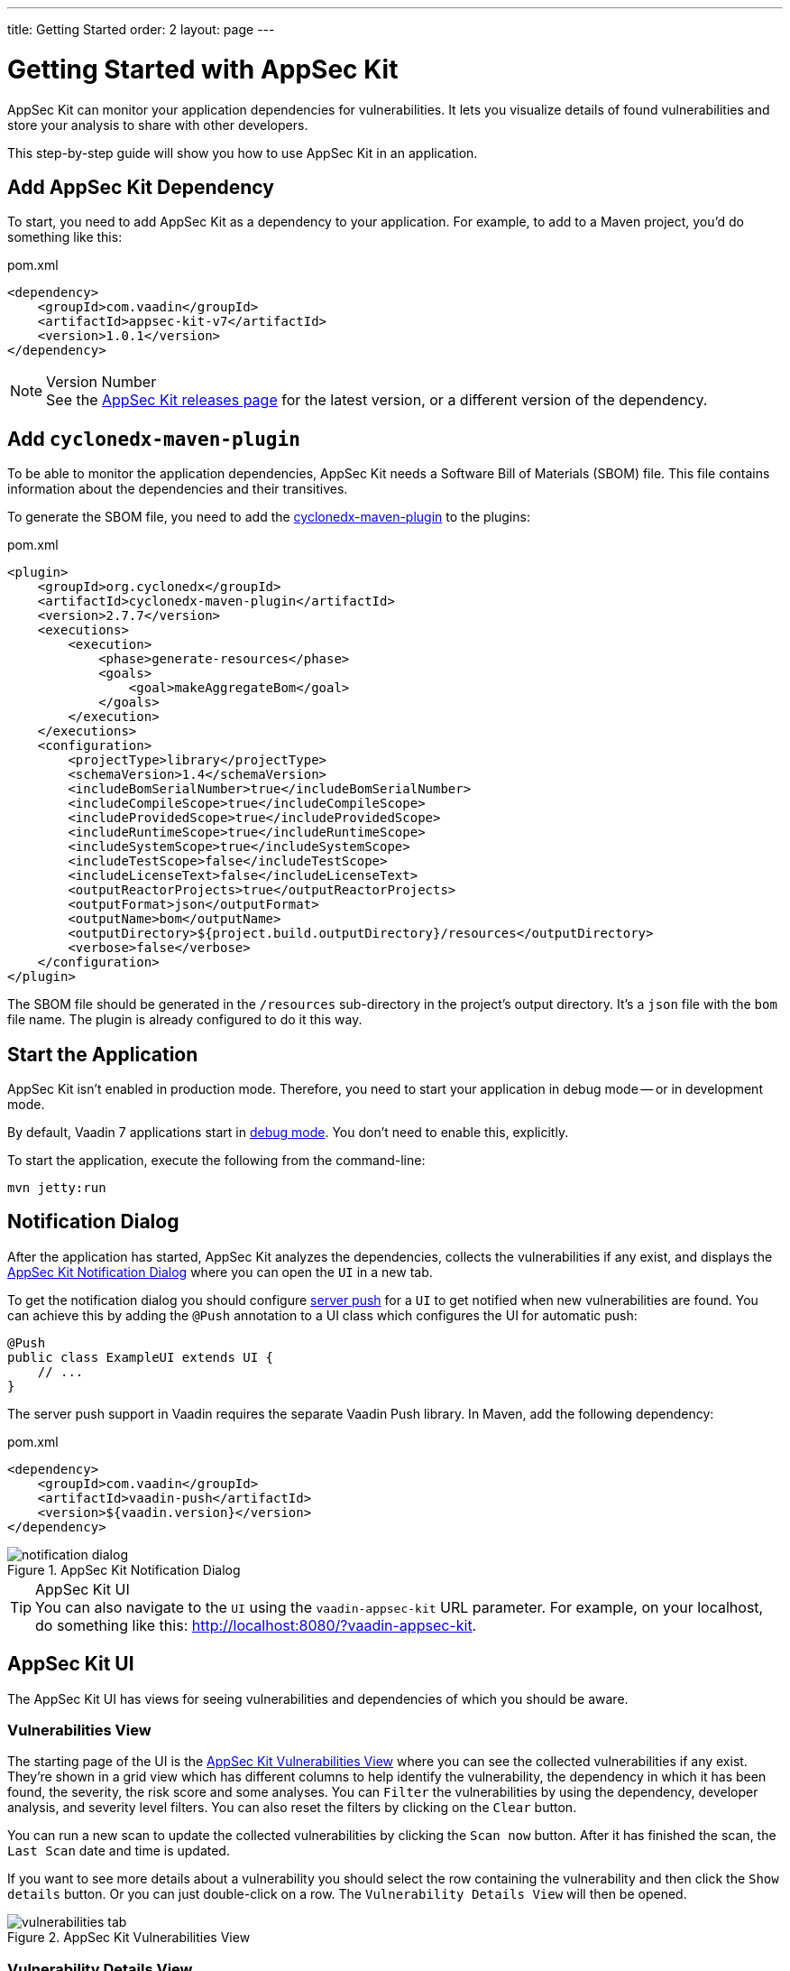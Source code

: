 ---
title: Getting Started
order: 2
layout: page
---


[[appseckit.introduction]]
= Getting Started with AppSec Kit

AppSec Kit can monitor your application dependencies for vulnerabilities. It lets you visualize details of found vulnerabilities and store your analysis to share with other developers.

This step-by-step guide will show you how to use AppSec Kit in an application.


== Add AppSec Kit Dependency

To start, you need to add AppSec Kit as a dependency to your application. For example, to add to a Maven project, you'd do something like this:

.pom.xml
[source,xml]
----
<dependency>
    <groupId>com.vaadin</groupId>
    <artifactId>appsec-kit-v7</artifactId>
    <version>1.0.1</version>
</dependency>
----

.Version Number
[NOTE]
See the https://github.com/vaadin/appsec-kit/releases[AppSec Kit releases page] for the latest version, or a different version of the dependency.


== Add `cyclonedx-maven-plugin`

To be able to monitor the application dependencies, AppSec Kit needs a Software Bill of Materials (SBOM) file. This file contains information about the dependencies and their transitives.

To generate the SBOM file, you need to add the link:https://github.com/CycloneDX/cyclonedx-maven-plugin[cyclonedx-maven-plugin] to the plugins:

.pom.xml
[source,xml]
----
<plugin>
    <groupId>org.cyclonedx</groupId>
    <artifactId>cyclonedx-maven-plugin</artifactId>
    <version>2.7.7</version>
    <executions>
        <execution>
            <phase>generate-resources</phase>
            <goals>
                <goal>makeAggregateBom</goal>
            </goals>
        </execution>
    </executions>
    <configuration>
        <projectType>library</projectType>
        <schemaVersion>1.4</schemaVersion>
        <includeBomSerialNumber>true</includeBomSerialNumber>
        <includeCompileScope>true</includeCompileScope>
        <includeProvidedScope>true</includeProvidedScope>
        <includeRuntimeScope>true</includeRuntimeScope>
        <includeSystemScope>true</includeSystemScope>
        <includeTestScope>false</includeTestScope>
        <includeLicenseText>false</includeLicenseText>
        <outputReactorProjects>true</outputReactorProjects>
        <outputFormat>json</outputFormat>
        <outputName>bom</outputName>
        <outputDirectory>${project.build.outputDirectory}/resources</outputDirectory>
        <verbose>false</verbose>
    </configuration>
</plugin>
----

The SBOM file should be generated in the `/resources` sub-directory in the project's output directory. It's a `json` file with the `bom` file name. The plugin is already configured to do it this way.


== Start the Application

AppSec Kit isn't enabled in production mode. Therefore, you need to start your application in debug mode -- or in development mode.

By default, Vaadin 7 applications start in link:https://vaadin.com/docs/v7/framework/application/application-environment#application.environment.parameters.production-mode[debug mode]. You don't need to enable this, explicitly.

To start the application, execute the following from the command-line:

----
mvn jetty:run
----


== Notification Dialog

After the application has started, AppSec Kit analyzes the dependencies, collects the vulnerabilities if any exist, and displays the <<getting-started-notification-dialog>> where you can open the `UI` in a new tab.

To get the notification dialog you should configure https://vaadin.com/docs/v7/framework/advanced/advanced-push[server push] for a `UI` to get notified when new vulnerabilities are found. You can achieve this by adding the `@Push` annotation to a UI class which configures the UI for automatic push:

[source,java]
----
@Push
public class ExampleUI extends UI {
    // ...
}
----

The server push support in Vaadin requires the separate Vaadin Push library. In Maven, add the following dependency:

.pom.xml
[source,xml]
----
<dependency>
    <groupId>com.vaadin</groupId>
    <artifactId>vaadin-push</artifactId>
    <version>${vaadin.version}</version>
</dependency>
----

[[getting-started-notification-dialog]]
.AppSec Kit Notification Dialog
image::img/notification-dialog.png[]

.AppSec Kit UI
[TIP]
You can also navigate to the `UI` using the `vaadin-appsec-kit` URL parameter. For example, on your localhost, do something like this: link:http://localhost:8080/?vaadin-appsec-kit[http://localhost:8080/?vaadin-appsec-kit].


== AppSec Kit UI

The AppSec Kit UI has views for seeing vulnerabilities and dependencies of which you should be aware.


=== Vulnerabilities View

The starting page of the UI is the <<getting-started-vulnerabilities-tab>> where you can see the collected vulnerabilities if any exist. They're shown in a grid view which has different columns to help identify the vulnerability, the dependency in which it has been found, the severity, the risk score and some analyses. You can `Filter` the vulnerabilities by using the dependency, developer analysis, and severity level filters. You can also reset the filters by clicking on the `Clear` button.

You can run a new scan to update the collected vulnerabilities by clicking the `Scan now` button. After it has finished the scan, the `Last Scan` date and time is updated.

If you want to see more details about a vulnerability you should select the row containing the vulnerability and then click the `Show details` button. Or you can just double-click on a row. The `Vulnerability Details View` will then be opened.

[[getting-started-vulnerabilities-tab]]
.AppSec Kit Vulnerabilities View
image::img/vulnerabilities-tab.png[]


=== Vulnerability Details View

In the <<getting-started-vulnerability-details-view>> you can find more details, a description, references and developer analysis of the vulnerability. In the `Developer analysis` on the right side, you can set the `Vulnerability status` and add a description to it. You can save your changes by clicking the `Save` button.

[[getting-started-vulnerability-details-view]]
.AppSec Kit Vulnerability Details View
image::img/vulnerability-details-view.png[]


=== Dependencies View

To see your application dependencies, open the <<getting-started-dependencies-tab>> where you'll find a list of them. They're also shown in a grid view with all of the important columns for identifying them. You can use the `Filter` functionality here, too.

[[getting-started-dependencies-tab]]
.AppSec Kit Dependencies View
image::img/dependencies-tab.png[]
